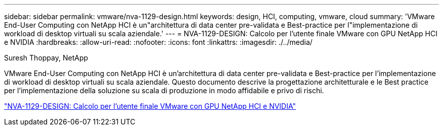 ---
sidebar: sidebar 
permalink: vmware/nva-1129-design.html 
keywords: design, HCI, computing, vmware, cloud 
summary: 'VMware End-User Computing con NetApp HCI è un"architettura di data center pre-validata e Best-practice per l"implementazione di workload di desktop virtuali su scala aziendale.' 
---
= NVA-1129-DESIGN: Calcolo per l'utente finale VMware con GPU NetApp HCI e NVIDIA
:hardbreaks:
:allow-uri-read: 
:nofooter: 
:icons: font
:linkattrs: 
:imagesdir: ./../media/


Suresh Thoppay, NetApp

[role="lead"]
VMware End-User Computing con NetApp HCI è un'architettura di data center pre-validata e Best-practice per l'implementazione di workload di desktop virtuali su scala aziendale. Questo documento descrive la progettazione architetturale e le Best practice per l'implementazione della soluzione su scala di produzione in modo affidabile e privo di rischi.

link:https://www.netapp.com/pdf.html?item=/media/7121-nva1132designpdf.pdf["NVA-1129-DESIGN: Calcolo per l'utente finale VMware con GPU NetApp HCI e NVIDIA"^]
